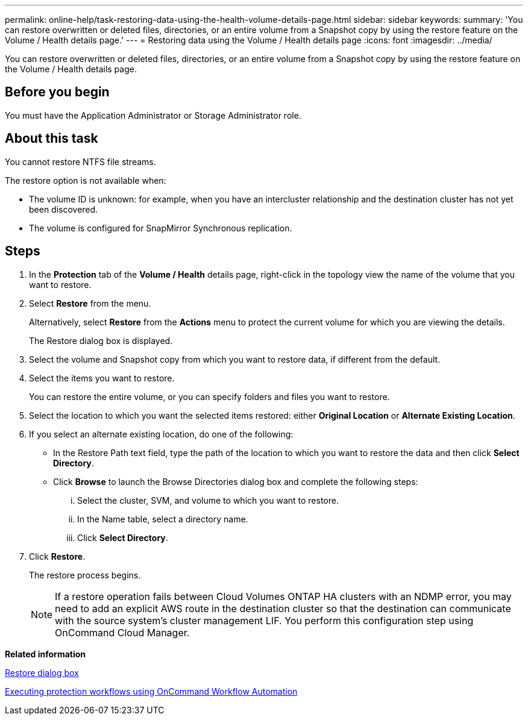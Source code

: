 ---
permalink: online-help/task-restoring-data-using-the-health-volume-details-page.html
sidebar: sidebar
keywords: 
summary: 'You can restore overwritten or deleted files, directories, or an entire volume from a Snapshot copy by using the restore feature on the Volume / Health details page.'
---
= Restoring data using the Volume / Health details page
:icons: font
:imagesdir: ../media/

[.lead]
You can restore overwritten or deleted files, directories, or an entire volume from a Snapshot copy by using the restore feature on the Volume / Health details page.

== Before you begin

You must have the Application Administrator or Storage Administrator role.

== About this task

You cannot restore NTFS file streams.

The restore option is not available when:

* The volume ID is unknown: for example, when you have an intercluster relationship and the destination cluster has not yet been discovered.
* The volume is configured for SnapMirror Synchronous replication.

== Steps

. In the *Protection* tab of the *Volume / Health* details page, right-click in the topology view the name of the volume that you want to restore.
. Select *Restore* from the menu.
+
Alternatively, select *Restore* from the *Actions* menu to protect the current volume for which you are viewing the details.
+
The Restore dialog box is displayed.

. Select the volume and Snapshot copy from which you want to restore data, if different from the default.
. Select the items you want to restore.
+
You can restore the entire volume, or you can specify folders and files you want to restore.

. Select the location to which you want the selected items restored: either *Original Location* or *Alternate Existing Location*.
. If you select an alternate existing location, do one of the following:
 ** In the Restore Path text field, type the path of the location to which you want to restore the data and then click *Select Directory*.
 ** Click *Browse* to launch the Browse Directories dialog box and complete the following steps:
  ... Select the cluster, SVM, and volume to which you want to restore.
  ... In the Name table, select a directory name.
  ... Click *Select Directory*.
. Click *Restore*.
+
The restore process begins.
+
[NOTE]
====
If a restore operation fails between Cloud Volumes ONTAP HA clusters with an NDMP error, you may need to add an explicit AWS route in the destination cluster so that the destination can communicate with the source system's cluster management LIF. You perform this configuration step using OnCommand Cloud Manager.
====

*Related information*

xref:reference-restore-dialog-box.adoc[Restore dialog box]

xref:concept-executing-protection-workflows-using-wfa.adoc[Executing protection workflows using OnCommand Workflow Automation]
